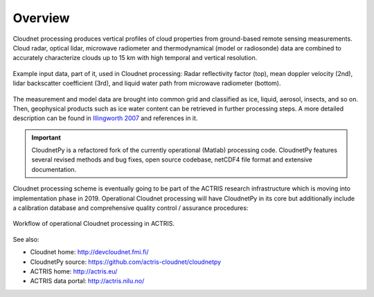 ========
Overview
========

Cloudnet processing produces vertical profiles of cloud properties from ground-based remote sensing measurements.
Cloud radar, optical lidar, microwave radiometer and thermodynamical (model or radiosonde) data are combined to accurately
characterize clouds up to 15 km with high temporal and vertical resolution.

.. figure:: _static/example_data.png
	   :width: 500 px
	   :align: center

           Example input data, part of it, used in Cloudnet processing: Radar reflectivity factor (top), mean
           doppler velocity (2nd), lidar backscatter coefficient (3rd),
           and liquid water path from microwave radiometer (bottom).
	   
The measurement and model data are brought into common grid and classified as ice, liquid, aerosol, insects, and so on.
Then, geophysical products such as ice water content can be retrieved in further processing steps.
A more detailed description can be found in `Illingworth 2007`_ and references in it.

.. _Illingworth 2007: https://journals.ametsoc.org/doi/abs/10.1175/BAMS-88-6-883

.. important::

   CloudnetPy is a refactored fork of the currently operational (Matlab) processing code. CloudnetPy features
   several revised methods and bug fixes, open source codebase, netCDF4 file format and extensive documentation.

Cloudnet processing scheme is eventually going to be part of the ACTRIS
research infrastructure which is moving into implementation phase in 2019. Operational
Cloudnet processing will have CloudnetPy in its core but additionally include a
calibration database and comprehensive quality control / assurance procedures:

.. figure:: _static/CLU_workflow.png
	   :width: 650 px
	   :align: center

           Workflow of operational Cloudnet processing in ACTRIS.


See also:

- Cloudnet home: http://devcloudnet.fmi.fi/
- CloudnetPy source: https://github.com/actris-cloudnet/cloudnetpy
- ACTRIS home: http://actris.eu/
- ACTRIS data portal: http://actris.nilu.no/
